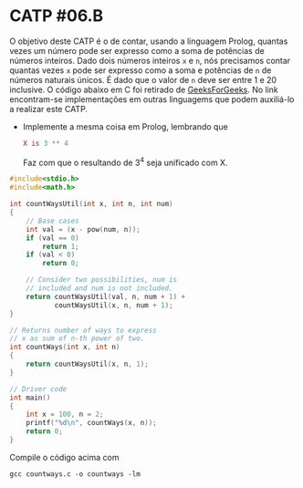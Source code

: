 # -*- coding: utf-8 -*-
# -*- mode: org -*-
#+startup: beamer overview indent

* CATP #06.B

O objetivo deste CATP é o de contar, usando a linguagem Prolog,
quantas vezes um número pode ser expresso como a soma de potências de
números inteiros. Dado dois números inteiros =x= e =n=, nós precisamos
contar quantas vezes =x= pode ser expresso como a soma e potências de =n=
de números naturais únicos. É dado que o valor de =n= deve ser entre 1 e
20 inclusive.  O código abaixo em C foi retirado de [[https://www.geeksforgeeks.org/count-ways-express-number-sum-powers/][GeeksForGeeks]]. No
link encontram-se implementações em outras linguagems que podem
auxiliá-lo a realizar este CATP.

- Implemente a mesma coisa em Prolog, lembrando que

  #+BEGIN_SRC prolog
  X is 3 ** 4
  #+END_SRC

  Faz com que o resultando de 3^4 seja unificado com X.

#+BEGIN_SRC C :tangle countways.c
#include<stdio.h>
#include<math.h>

int countWaysUtil(int x, int n, int num)
{
    // Base cases
    int val = (x - pow(num, n));
    if (val == 0)
        return 1;
    if (val < 0)
        return 0;
 
    // Consider two possibilities, num is
    // included and num is not included.
    return countWaysUtil(val, n, num + 1) +
           countWaysUtil(x, n, num + 1);
}
 
// Returns number of ways to express
// x as sum of n-th power of two.
int countWays(int x, int n)
{
    return countWaysUtil(x, n, 1);
}
 
// Driver code
int main()
{
    int x = 100, n = 2;
    printf("%d\n", countWays(x, n));
    return 0;
}
#+END_SRC

#+RESULTS:

Compile o código acima com

#+begin_src shell :results output
gcc countways.c -o countways -lm
#+end_src

#+RESULTS:
